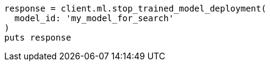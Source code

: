 [source, ruby]
----
response = client.ml.stop_trained_model_deployment(
  model_id: 'my_model_for_search'
)
puts response
----
